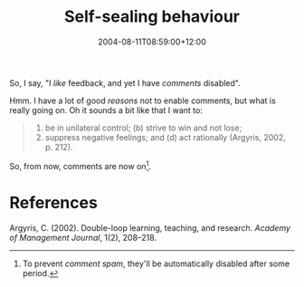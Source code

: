 #+title: Self-sealing behaviour
#+slug: self-sealing-behaviour
#+date: 2004-08-11T08:59:00+12:00
#+lastmod: 2004-08-11T08:59:00+12:00
#+categories[]: Teaching
#+tags[]: MGMT301
#+draft: False

So, I say, "I /like/ feedback, and yet I have /comments/ disabled".

Hmm. I have a lot of good /reasons/ not to enable comments, but what is really going on. Oh it sounds a bit like that I want to:

#+BEGIN_QUOTE

1. be in unilateral control; (b) strive to win and not lose;
2. suppress negative feelings; and (d) act rationally (Argyris, 2002, p. 212).

#+END_QUOTE

So, from now, comments are now on[fn:1].

* References

Argyris, C. (2002). Double-loop learning, teaching, and research. /Academy of Management Journal/, 1(2), 208--218.

[fn:1] To prevent /comment spam/, they'll be automatically disabled after some period.
